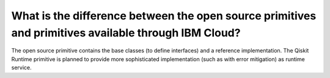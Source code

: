 .. _faqs/open_source_vs_ibm_cloud_primitives:

=====================================================================================================
What is the difference between the open source primitives and primitives available through IBM Cloud?
=====================================================================================================

The open source primitive contains the base classes (to define interfaces) and a reference implementation.
The Qiskit Runtime primitive is planned to provide more sophisticated implementation (such as with error
mitigation) as runtime service.
